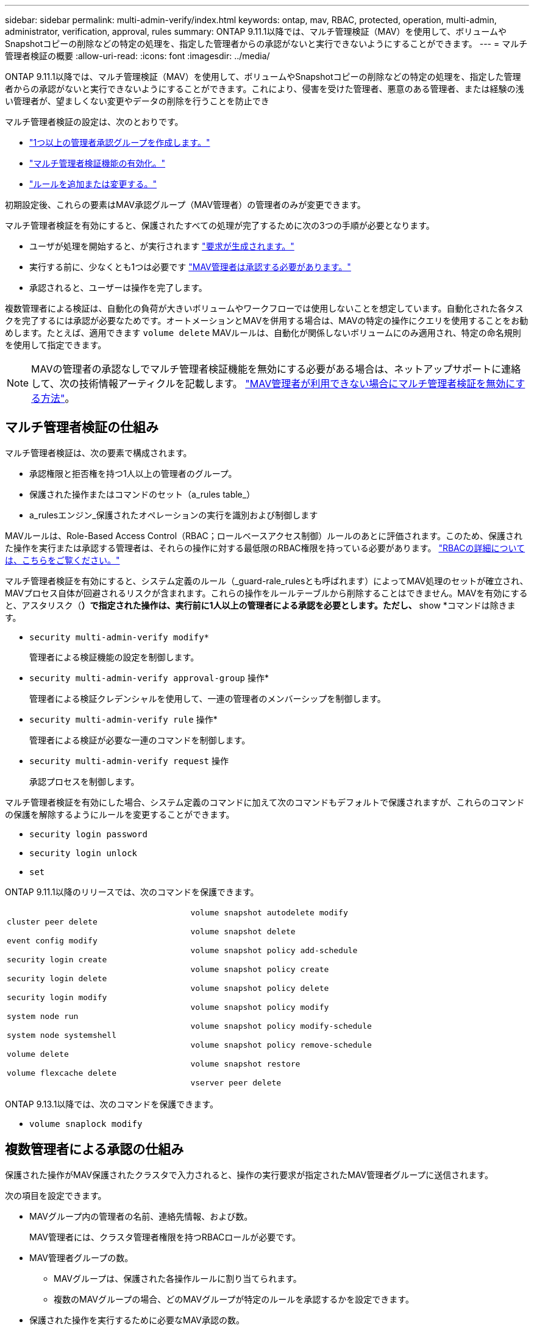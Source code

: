 ---
sidebar: sidebar 
permalink: multi-admin-verify/index.html 
keywords: ontap, mav, RBAC, protected, operation, multi-admin, administrator, verification, approval, rules 
summary: ONTAP 9.11.1以降では、マルチ管理検証（MAV）を使用して、ボリュームやSnapshotコピーの削除などの特定の処理を、指定した管理者からの承認がないと実行できないようにすることができます。 
---
= マルチ管理者検証の概要
:allow-uri-read: 
:icons: font
:imagesdir: ../media/


[role="lead"]
ONTAP 9.11.1以降では、マルチ管理検証（MAV）を使用して、ボリュームやSnapshotコピーの削除などの特定の処理を、指定した管理者からの承認がないと実行できないようにすることができます。これにより、侵害を受けた管理者、悪意のある管理者、または経験の浅い管理者が、望ましくない変更やデータの削除を行うことを防止でき

マルチ管理者検証の設定は、次のとおりです。

* link:manage-groups-task.html["1つ以上の管理者承認グループを作成します。"]
* link:enable-disable-task.html["マルチ管理者検証機能の有効化。"]
* link:manage-rules-task.html["ルールを追加または変更する。"]


初期設定後、これらの要素はMAV承認グループ（MAV管理者）の管理者のみが変更できます。

マルチ管理者検証を有効にすると、保護されたすべての処理が完了するために次の3つの手順が必要となります。

* ユーザが処理を開始すると、が実行されます link:request-operation-task.html["要求が生成されます。"]
* 実行する前に、少なくとも1つは必要です link:manage-requests-task.html["MAV管理者は承認する必要があります。"]
* 承認されると、ユーザーは操作を完了します。


複数管理者による検証は、自動化の負荷が大きいボリュームやワークフローでは使用しないことを想定しています。自動化された各タスクを完了するには承認が必要なためです。オートメーションとMAVを併用する場合は、MAVの特定の操作にクエリを使用することをお勧めします。たとえば、適用できます `volume delete` MAVルールは、自動化が関係しないボリュームにのみ適用され、特定の命名規則を使用して指定できます。


NOTE: MAVの管理者の承認なしでマルチ管理者検証機能を無効にする必要がある場合は、ネットアップサポートに連絡して、次の技術情報アーティクルを記載します。 https://kb.netapp.com/Advice_and_Troubleshooting/Data_Storage_Software/ONTAP_OS/How_to_disable_Multi-Admin_Verification_if_MAV_admin_is_unavailable["MAV管理者が利用できない場合にマルチ管理者検証を無効にする方法"^]。



== マルチ管理者検証の仕組み

マルチ管理者検証は、次の要素で構成されます。

* 承認権限と拒否権を持つ1人以上の管理者のグループ。
* 保護された操作またはコマンドのセット（a_rules table_）
* a_rulesエンジン_保護されたオペレーションの実行を識別および制御します


MAVルールは、Role-Based Access Control（RBAC；ロールベースアクセス制御）ルールのあとに評価されます。このため、保護された操作を実行または承認する管理者は、それらの操作に対する最低限のRBAC権限を持っている必要があります。 link:../authentication/manage-access-control-roles-concept.html["RBACの詳細については、こちらをご覧ください。"]

マルチ管理者検証を有効にすると、システム定義のルール（_guard-rale_rulesとも呼ばれます）によってMAV処理のセットが確立され、MAVプロセス自体が回避されるリスクが含まれます。これらの操作をルールテーブルから削除することはできません。MAVを有効にすると、アスタリスク（*）で指定された操作は、実行前に1人以上の管理者による承認を必要とします。ただし、* show *コマンドは除きます。

* `security multi-admin-verify modify*`
+
管理者による検証機能の設定を制御します。

* `security multi-admin-verify approval-group` 操作*
+
管理者による検証クレデンシャルを使用して、一連の管理者のメンバーシップを制御します。

* `security multi-admin-verify rule` 操作*
+
管理者による検証が必要な一連のコマンドを制御します。

* `security multi-admin-verify request` 操作
+
承認プロセスを制御します。



マルチ管理者検証を有効にした場合、システム定義のコマンドに加えて次のコマンドもデフォルトで保護されますが、これらのコマンドの保護を解除するようにルールを変更することができます。

* `security login password`
* `security login unlock`
* `set`


ONTAP 9.11.1以降のリリースでは、次のコマンドを保護できます。

[cols="2*"]
|===


 a| 
`cluster peer delete`

`event config modify`

`security login create`

`security login delete`

`security login modify`

`system node run`

`system node systemshell`

`volume delete`

`volume flexcache delete`
 a| 
`volume snapshot autodelete modify`

`volume snapshot delete`

`volume snapshot policy add-schedule`

`volume snapshot policy create`

`volume snapshot policy delete`

`volume snapshot policy modify`

`volume snapshot policy modify-schedule`

`volume snapshot policy remove-schedule`

`volume snapshot restore`

`vserver peer delete`

|===
ONTAP 9.13.1以降では、次のコマンドを保護できます。

* `volume snaplock modify`




== 複数管理者による承認の仕組み

保護された操作がMAV保護されたクラスタで入力されると、操作の実行要求が指定されたMAV管理者グループに送信されます。

次の項目を設定できます。

* MAVグループ内の管理者の名前、連絡先情報、および数。
+
MAV管理者には、クラスタ管理者権限を持つRBACロールが必要です。

* MAV管理者グループの数。
+
** MAVグループは、保護された各操作ルールに割り当てられます。
** 複数のMAVグループの場合、どのMAVグループが特定のルールを承認するかを設定できます。


* 保護された操作を実行するために必要なMAV承認の数。
* MAV管理者が承認要求に応答する必要がある_承認の失効_期間。
* 要求元の管理者が処理を完了する必要がある_実行のexpiry_period。


これらのパラメータを設定したら、MAV承認が必要です。

MAV管理者は、保護された操作を実行するための独自の要求を承認できません。そのため、次の

* 管理者が1人だけのクラスタではMAVを有効にしないでください。
* MAVグループにユーザーが1人しかいない場合、MAV管理者は保護された操作を入力できません。通常の管理者は、これらの操作を入力する必要があり、MAV管理者は承認のみを行えます。
* MAV管理者が保護された操作を実行できるようにするには、MAV管理者の数が、必要な承認数よりも1人大きくなければなりません。たとえば、保護された操作に2つの承認が必要で、MAV管理者がそれらを実行する場合、MAV管理者グループには3人の承認が必要です。


MAV管理者は、（EMSを使用して）Eメールアラートで承認要求を受信するか、要求キューを照会できます。リクエストを受け取った場合、次の3つのアクションのいずれかを実行できます。

* 承認します
* 拒否（拒否）
* 無視（操作なし）


MAVルールに関連付けられているすべての承認者に電子メール通知が送信されるのは、次の場合です。

* リクエストが作成されました。
* リクエストが承認または拒否された場合。
* 承認されたリクエストが実行されます。


リクエスト者が同じ承認グループに属している場合は、リクエストが承認されると電子メールが送信されます。

*注：*リクエスト者は、承認グループに属している場合でも、リクエスト者自身のリクエストを承認できません。ただし、Eメール通知を受け取ることはできます。承認グループに属していない（つまり、MAV管理者ではない）リクエスタは、電子メール通知を受信しません。



== 保護された操作の実行の仕組み

保護された操作の実行が承認されると、要求されたユーザーは操作を続行します。処理が拒否された場合、要求元ユーザは処理を続行する前に要求を削除する必要があります。

MAVルールはRBAC権限の後に評価されます。そのため、操作の実行に十分なRBACアクセス許可がないユーザーはMAV要求プロセスを開始できません。

